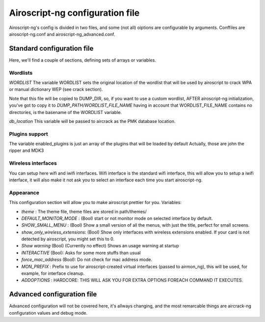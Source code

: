 Airoscript-ng configuration file
---------------------------------

Airoscript-ng's config is divided in two files, and some (not all) oiptions are configurable by arguments.
Conffiles are airoscript-ng.conf and airoscript-ng_advanced.conf.

Standard configuration file
===========================

Here, we'll find a couple of sections, defining sets of arrays or variables.

Wordlists
++++++++++

*WORDLIST*
The variable WORDLIST sets the original location of the wordlist that will be used by airoscript to crack WPA or manual dictionary WEP (see crack section).

Note that this file will be copied to DUMP_DIR, so, if you want to use a custom wordlist, AFTER airoscript-ng initialization, you've got to copy it to *DUMP_PATH/WORDLIST_FILE_NAME* having in account that WORDLIST_FILE_NAME contains no directories, is the basename of the WORDLIST variable.

*db_location*
This variable will be passed to aircrack as the PMK database location.

Plugins support
++++++++++++++++

The variable enabled_plugins is just an array of the plugins that will be loaded by default
Actually, those are john the ripper and MDK3

Wireless interfaces
+++++++++++++++++++

You can setup here wifi and iwifi interfaces.
Wifi interface is the standard wifi interface, this will allow you to setup a iwifi interface, it will also make it not ask you to select an interface each time you start airoscript-ng.


Appearance
++++++++++

This configuration section will allow you to make airoscript prettier for you.
Variables:

- *theme* : The theme file, theme files are stored in path/themes/
- *DEFAULT_MONITOR_MODE* : (Bool) start or not monitor mode on selected interface by default.
- *SHOW_SMALL_MENU* : (Bool) Show a small version of all the menus, with just the title, perfect for small screens.
- *show_only_wireless_extensions*: (Bool) Show only interfaces with wireless extensions enabled. If your card is not detected by airoscript, you might set this to 0.
- *Show warning* (Bool) (Currently no effect) Shows an usage warning at startup
- *INTERACTIVE* (Bool): Asks for some more stuffs than usual
- *force_mac_address* (Bool): Do not check for mac address mode.
- *MON_PREFIX* : Prefix to use for airoscript-created virtual interfaces (passed to airmon_ng), this will be used, for example, for interface cleanup.
- *ADDOPTIONS* : HARDCORE: THIS WILL ASK YOU FOR EXTRA OPTIONS FOREACH COMMAND IT EXECUTES.

Advanced configuration file
===========================

Advanced configuration will not be covered here, it's allways changing, and the most remarcable things are aircrack-ng configuration values and debug mode.
